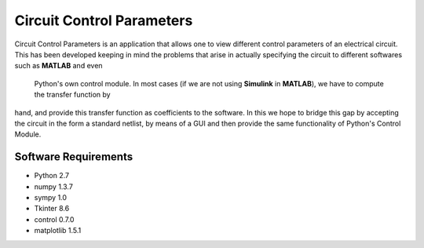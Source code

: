 ==========================
Circuit Control Parameters
==========================

Circuit Control Parameters is an application that allows one to view different control parameters of an electrical circuit. This has been
developed keeping in mind the problems that arise in actually specifying the circuit to different softwares such as **MATLAB** and even
 Python's own control module. In most cases (if we are not using **Simulink** in **MATLAB**), we have to compute the transfer function by
hand, and provide this transfer function as coefficients to the software.
In this we hope to bridge this gap by accepting the circuit in the form a standard netlist, by means of a GUI and then provide the same
functionality of Python's Control Module.

Software Requirements
---------------------

- Python 2.7
- numpy 1.3.7
- sympy 1.0
- Tkinter 8.6
- control 0.7.0
- matplotlib 1.5.1

